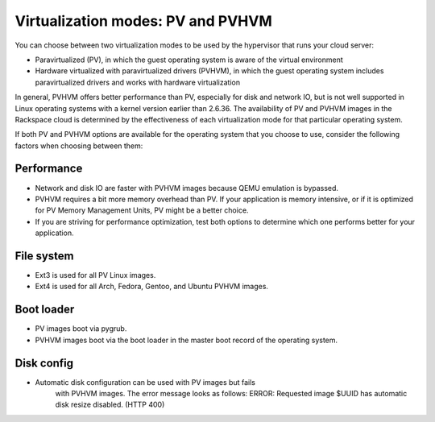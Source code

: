 .. _virtualization-modes:

^^^^^^^^^^^^^^^^^^^^^^^^^^^^^^^^^^
Virtualization modes: PV and PVHVM
^^^^^^^^^^^^^^^^^^^^^^^^^^^^^^^^^^
You can choose between two virtualization modes to be used by the
hypervisor that runs your cloud server:

* Paravirtualized (PV), in which the guest operating system is aware of
  the virtual environment

* Hardware virtualized with paravirtualized drivers (PVHVM), in which
  the guest operating system includes paravirtualized drivers and works
  with hardware virtualization

In general, PVHVM offers better performance than PV, especially for disk
and network IO, but is not well supported in Linux operating systems
with a kernel version earlier than 2.6.36. The availability of PV and
PVHVM images in the Rackspace cloud is determined by the effectiveness
of each virtualization mode for that particular operating system.

If both PV and PVHVM options are available for the operating system that
you choose to use, consider the following factors when choosing between
them:

Performance
'''''''''''
* Network and disk IO are faster with PVHVM images because QEMU
  emulation is bypassed.

* PVHVM requires a bit more memory overhead than PV. If your
  application is memory intensive, or if it is optimized for PV Memory
  Management Units, PV might be a better choice.

* If you are striving for performance optimization, test both options
  to determine which one performs better for your application.

File system
'''''''''''
* Ext3 is used for all PV Linux images.

* Ext4 is used for all Arch, Fedora, Gentoo, and Ubuntu PVHVM images.

Boot loader
'''''''''''
* PV images boot via pygrub.

* PVHVM images boot via the boot loader in the master boot record of
  the operating system.

Disk config
'''''''''''
* Automatic disk configuration can be used with PV images but fails
   with PVHVM images. The error message looks as follows: ERROR:
   Requested image $UUID has automatic disk resize disabled. (HTTP 400)
